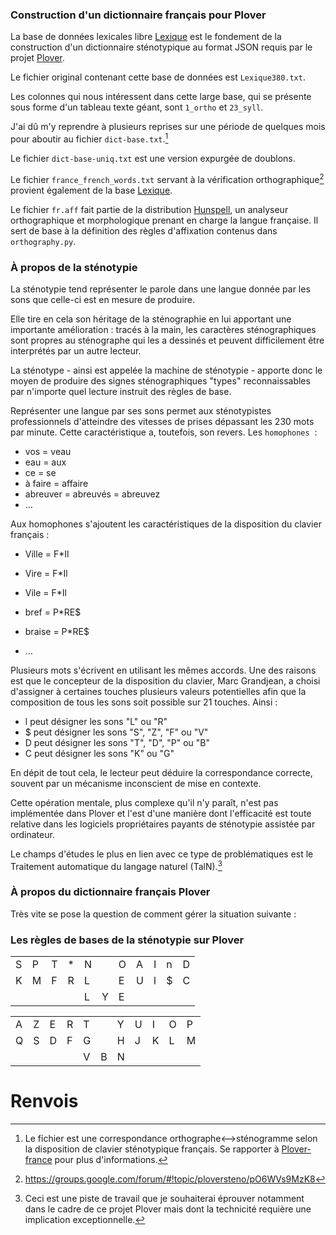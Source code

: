 *** Construction d'un dictionnaire français pour Plover
La base de données lexicales libre [[http://www.lexique.org/][Lexique]] est le fondement de la
construction d'un dictionnaire sténotypique au format JSON requis par
le projet [[http://plover.stenoknight.com/][Plover]].

Le fichier original contenant cette base de données est ~Lexique380.txt~.

Les colonnes qui nous intéressent dans cette large base, qui se présente
sous forme d'un tableau texte géant, sont ~1_ortho~ et ~23_syll~.

J'ai dû m'y reprendre à plusieurs reprises sur une période de quelques
mois pour aboutir au fichier ~dict-base.txt~.[fn:1]

Le fichier ~dict-base-uniq.txt~ est une version expurgée de doublons.

Le fichier ~france_french_words.txt~ servant à la vérification
orthographique[fn:2] provient également de la base [[http://www.lexique.org/listes/liste_mots.txt][Lexique]].

Le fichier ~fr.aff~ fait partie de la distribution [[http://hunspell.sourceforge.net/][Hunspell]], un
analyseur orthographique et morphologique prenant en charge la langue
française. Il sert de base à la définition des règles d'affixation
contenus dans ~orthography.py~.

*** À propos de la sténotypie
La sténotypie tend représenter le parole dans une langue donnée
par les sons que celle-ci est en mesure de produire.

Elle tire en cela son héritage de la sténographie en lui apportant une
importante amélioration : tracés à la main, les caractères
sténographiques sont propres au sténographe qui les a dessinés et
peuvent difficilement être interprétés par un autre lecteur.

La sténotype - ainsi est appelée la machine de sténotypie - apporte
donc le moyen de produire des signes sténographiques "types"
reconnaissables par n'importe quel lecture instruit des règles de
base.

Représenter une langue par ses sons permet aux sténotypistes
professionnels d'atteindre des vitesses de prises dépassant les 230
mots par minute. Cette caractéristique a, toutefois, son revers. Les
~homophones~  :

- vos = veau
- eau = aux
- ce = se
- à faire = affaire
- abreuver = abreuvés = abreuvez
- ...

Aux homophones s'ajoutent les caractéristiques de la disposition du
clavier français :

- Ville  = F*Il
- Vire   = F*Il
- Vile   = F*Il

- bref   = P*RE$
- braise = P*RE$
- ...

Plusieurs mots s'écrivent en utilisant les mêmes accords. Une des
raisons est que le concepteur de la disposition du clavier, Marc
Grandjean, a choisi d'assigner à certaines touches plusieurs valeurs
potentielles afin que la composition de tous les sons soit possible sur
21 touches. Ainsi :

- l peut désigner les sons "L" ou "R"
- $ peut désigner les sons "S", "Z", "F" ou "V"
- D peut désigner les sons "T", "D", "P" ou "B"
- C peut désigner les sons "K" ou "G"

En dépit de tout cela, le lecteur peut déduire la correspondance
correcte, souvent par un mécanisme inconscient de mise en contexte.

Cette opération mentale, plus complexe qu'il n'y paraît, n'est pas
implémentée dans Plover et l'est d'une manière dont l'efficacité est
toute relative dans les logiciels propriétaires payants de
sténotypie assistée par ordinateur.

Le champs d'études le plus en lien avec ce type de problématiques est
le Traitement automatique du langage naturel (TalN).[fn:3]

*** À propos du dictionnaire français Plover
Très vite se pose la question de comment gérer la situation suivante :


*** Les règles de bases de la sténotypie sur Plover


| S | P | T | * | N |   | O | A | I | n | D |
| K | M | F | R | L |   | E | U | l | $ | C |
|   |   |   |   | L | Y | E |   |   |   |   |

| A | Z | E | R | T |   | Y | U | I | O | P |
| Q | S | D | F | G |   | H | J | K | L | M |
|   |   |   |   | V | B | N |   |   |   |   |

* Renvois
[fn:1] Le fichier est une correspondance orthographe<-->sténogramme
selon la disposition de clavier sténotypique français. Se rapporter à
[[https://github.com/azizyemloul/plover-france][Plover-france]] pour plus d'informations.
[fn:2] https://groups.google.com/forum/#!topic/ploversteno/pO6WVs9MzK8
[fn:3] Ceci est une piste de travail que je souhaiterai éprouver
notamment dans le cadre de ce projet Plover mais dont la technicité
requière une implication exceptionnelle.

#  LocalWords:  Plover sténotypique texte JSON LocalWords Grandjean
#  LocalWords:  Hunspell orthography.py
